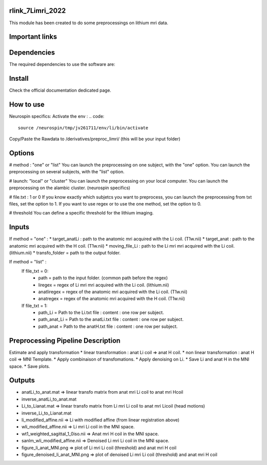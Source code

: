 |Python27|_ |Python35|_ |PyPi|_

.. |Python27| image:: https://img.shields.io/badge/python-2.7-blue.svg
.. _Python27: https://badge.fury.io/py/pycaravel

.. |Python35| image:: https://img.shields.io/badge/python-3.5-blue.svg
.. _Python35: https://badge.fury.io/py/pycaravel

.. |PyPi| image:: https://badge.fury.io/py/pycaravel.svg
.. _PyPi: https://badge.fury.io/py/pycaravel


rlink_7Limri_2022
=================

This module has been created to do some preprocessings on lithium mri data.


Important links
===============


Dependencies
============

The required dependencies to use the software are:



Install
=======

Check the official documentation dedicated page.


How to use
==========

Neurospin specifics:
Activate the env :
.. code::

    source /neurospin/tmp/jv261711/env/li/bin/activate
Copy/Paste the Rawdata to /derivatives/preproc_limri/ (this will be your input folder)

Options
=======
# method : "one" or "list"
You can launch the preprocessing on one subject, with the "one" option.
You can launch the preprocessing on several subjects, with the "list" option.

# launch: "local" or "cluster"
You can launch the preprocessing on your local computer.
You can launch the preprocessing on the alambic cluster. (neurospin specifics)

# file.txt : 1 or 0
If you know exactly which subjetcs you want to preprocess, you can launch the preprocessing from txt files, set the option to 1.
If you want to use regex or to use the one method, set the option to 0.

# threshold
You can define a specific threshold for the lithium imaging.

Inputs
======

If method = "one" :
* target_anatLi : path to the anatomic mri acquired with the Li coil. (T1w.nii)
* target_anat : path to the anatomic mri acquired with the H coil. (T1w.nii)
* moving_file_Li : path to the Li mri mri acquired with the Li coil. (lithium.nii)
* transfo_folder = path to the output folder.

If method = "list" :
    If file_txt = 0:
        * path = path to the input folder. (common path before the regex)
        * liregex = regex of Li mri mri acquired with the Li coil. (lithium.nii)
        * anatliregex = regex of the anatomic mri acquired with the Li coil. (T1w.nii)
        * anatregex = regex of the anatomic mri acquired with the H coil. (T1w.nii)
    If file_txt = 1:
        * path_Li = Path to the Li.txt file : content : one row per subject.
        * path_anat_Li = Path to the anatLi.txt file : content : one row per subject.
        * path_anat = Path to the anatH.txt file : content : one row per subject.

Preprocessing Pipeline Description
==================================

Estimate and apply transformation
* linear transformation : anat Li coil => anat H coil.
* non linear transformation : anat H coil => MNI Template.
* Apply combinaison of transfomations.
* Apply denoising on Li.
* Save Li and anat H in the MNI space.
* Save plots.

Outputs
=======
* anatLi_to_anat.mat => linear transfo matrix from anat mri Li coil to anat mri Hcoil
* inverse_anatLi_to_anat.mat		 
* Li_to_Lianat.mat => linear transfo matrix from Li mri Li coil to anat mri Licoil (head motions)
* inverse_Li_to_Lianat.mat
* li_modified_affine.nii => Li with modified affine (from linear registration above)
* wli_modified_affine.nii => Li mri Li coil in the MNI space.
* wt1_weighted_sagittal_1_0iso.nii => Anat mri H coil in the MNI space.
* sanlm_wli_modified_affine.nii => Denoised Li mri Li coil in the MNI space.
* figure_li_anat_MNI.png => plot of Li mri Li coil (threshold) and anat mri H coil
* figure_denoised_li_anat_MNI.png => plot of denoised Li mri Li coil (threshold) and anat mri H coil 	 
	 
	 






